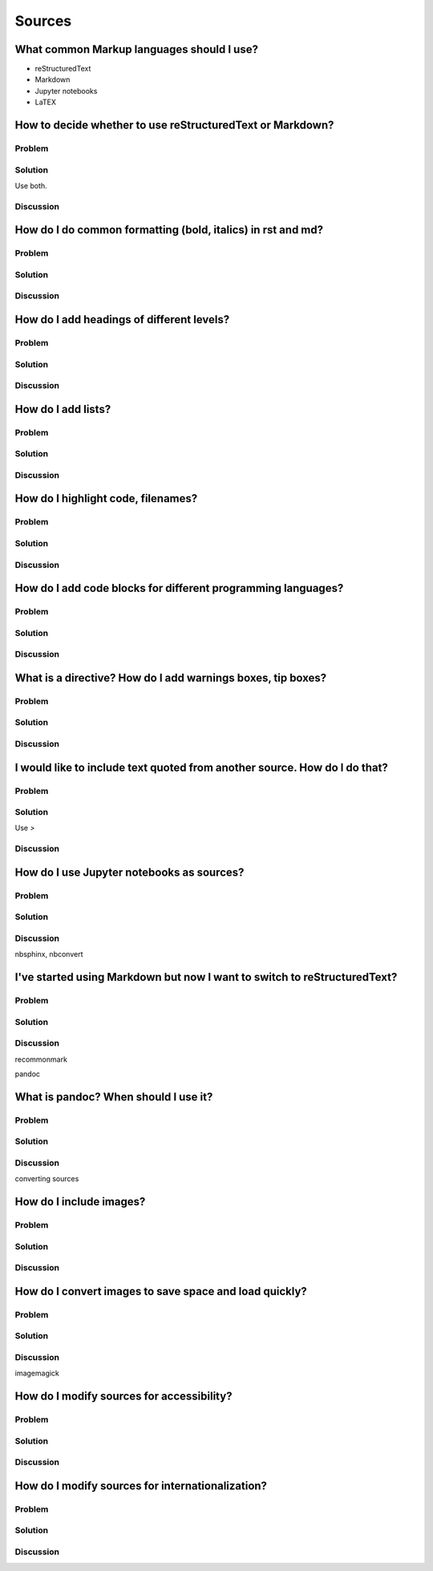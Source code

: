 Sources
=======

What common Markup languages should I use?
------------------------------------------
- reStructuredText
- Markdown
- Jupyter notebooks
- LaTEX

How to decide whether to use reStructuredText or Markdown?
----------------------------------------------------------

Problem
~~~~~~~

Solution
~~~~~~~~

Use both.

Discussion
~~~~~~~~~~

How do I do common formatting (bold, italics) in rst and md?
------------------------------------------------------------

Problem
~~~~~~~

Solution
~~~~~~~~

Discussion
~~~~~~~~~~

How do I add headings of different levels?
------------------------------------------

Problem
~~~~~~~

Solution
~~~~~~~~

Discussion
~~~~~~~~~~

How do I add lists?
-------------------

Problem
~~~~~~~

Solution
~~~~~~~~

Discussion
~~~~~~~~~~

How do I highlight code, filenames?
-----------------------------------

Problem
~~~~~~~

Solution
~~~~~~~~

Discussion
~~~~~~~~~~

How do I add code blocks for different programming languages?
-------------------------------------------------------------

Problem
~~~~~~~

Solution
~~~~~~~~

Discussion
~~~~~~~~~~

What is a directive? How do I add warnings boxes, tip boxes?
------------------------------------------------------------

Problem
~~~~~~~

Solution
~~~~~~~~

Discussion
~~~~~~~~~~

I would like to include text quoted from another source. How do I do that?
--------------------------------------------------------------------------

Problem
~~~~~~~

Solution
~~~~~~~~

Use `>`

Discussion
~~~~~~~~~~

How do I use Jupyter notebooks as sources?
------------------------------------------

Problem
~~~~~~~

Solution
~~~~~~~~

Discussion
~~~~~~~~~~

nbsphinx, nbconvert


I've started using Markdown but now I want to switch to reStructuredText?
-------------------------------------------------------------------------

Problem
~~~~~~~

Solution
~~~~~~~~

Discussion
~~~~~~~~~~

recommonmark

pandoc


What is pandoc? When should I use it?
-------------------------------------

Problem
~~~~~~~

Solution
~~~~~~~~

Discussion
~~~~~~~~~~

converting sources

How do I include images?
------------------------

Problem
~~~~~~~

Solution
~~~~~~~~

Discussion
~~~~~~~~~~

How do I convert images to save space and load quickly?
-------------------------------------------------------

Problem
~~~~~~~

Solution
~~~~~~~~

Discussion
~~~~~~~~~~

imagemagick

How do I modify sources for accessibility?
------------------------------------------

Problem
~~~~~~~

Solution
~~~~~~~~

Discussion
~~~~~~~~~~

How do I modify sources for internationalization?
-------------------------------------------------

Problem
~~~~~~~

Solution
~~~~~~~~

Discussion
~~~~~~~~~~